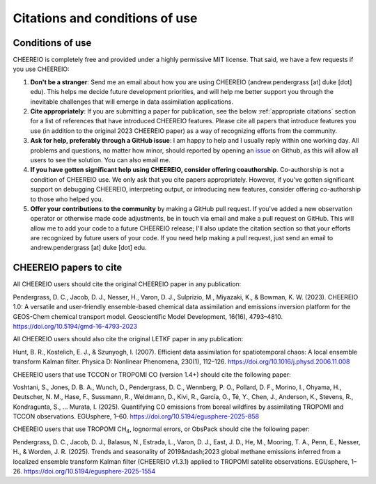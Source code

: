 Citations and conditions of use
==========

Conditions of use
-------------

CHEEREIO is completely free and provided under a highly permissive MIT license. That said, we have a few requests if you use CHEEREIO:

#. **Don't be a stranger**: Send me an email about how you are using CHEEREIO (andrew.pendergrass [at] duke [dot] edu). This helps me decide future development priorities, and will help me better support you through the inevitable challenges that will emerge in data assimilation applications.
#. **Cite appropriately**: If you are submitting a paper for publication, see the below :ref:`appropriate citations` section for a list of references that have introduced CHEEREIO features. Please cite all papers that introduce features you use (in addition to the original 2023 CHEEREIO paper) as a way of recognizing efforts from the community.
#. **Ask for help, preferably through a GitHub issue**: I am happy to help and I usually reply within one working day. All problems and questions, no matter how minor, should reported by opening an `issue <https://github.com/drewpendergrass/CHEEREIO/issues>`__ on Github, as this will allow all users to see the solution. You can also email me. 
#. **If you have gotten significant help using CHEEREIO, consider offering coauthorship**. Co-authorship is not a condition of CHEEREIO use. We only ask that you cite papers appropriately. However, if you've gotten significant support on debugging CHEEREIO, interpreting output, or introducing new features, consider offering co-authorship to those who helped you. 
#. **Offer your contributions to the community** by making a GitHub pull request. If you've added a new observation operator or otherwise made code adjustments, be in touch via email and make a pull request on GitHub. This will allow me to add your code to a future CHEEREIO release; I'll also update the citation section so that your efforts are recognized by future users of your code. If you need help making a pull request, just send an email to andrew.pendergrass [at] duke [dot] edu.


.. _appropriate citations:

CHEEREIO papers to cite
-----------------------------

All CHEEREIO users should cite the original CHEEREIO paper in any publication:

Pendergrass, D. C., Jacob, D. J., Nesser, H., Varon, D. J., Sulprizio, M., Miyazaki, K., & Bowman, K. W. (2023). CHEEREIO 1.0: A versatile and user-friendly ensemble-based chemical data assimilation and emissions inversion platform for the GEOS-Chem chemical transport model. Geoscientific Model Development, 16(16), 4793–4810. https://doi.org/10.5194/gmd-16-4793-2023

All CHEEREIO users should also cite the original LETKF paper in any publication:

Hunt, B. R., Kostelich, E. J., & Szunyogh, I. (2007). Efficient data assimilation for spatiotemporal chaos: A local ensemble transform Kalman filter. Physica D: Nonlinear Phenomena, 230(1), 112–126. https://doi.org/10.1016/j.physd.2006.11.008

CHEEREIO users that use TCCON or TROPOMI CO (version 1.4+) should cite the following paper:

Voshtani, S., Jones, D. B. A., Wunch, D., Pendergrass, D. C., Wennberg, P. O., Pollard, D. F., Morino, I., Ohyama, H., Deutscher, N. M., Hase, F., Sussmann, R., Weidmann, D., Kivi, R., García, O., Té, Y., Chen, J., Anderson, K., Stevens, R., Kondragunta, S., … Murata, I. (2025). Quantifying CO emissions from boreal wildfires by assimilating TROPOMI and TCCON observations. EGUsphere, 1–60. https://doi.org/10.5194/egusphere-2025-858

CHEEREIO users that use TROPOMI CH\ :sub:`4`, lognormal errors, or ObsPack should cite the following paper:

Pendergrass, D. C., Jacob, D. J., Balasus, N., Estrada, L., Varon, D. J., East, J. D., He, M., Mooring, T. A., Penn, E., Nesser, H., & Worden, J. R. (2025). Trends and seasonality of 2019&ndash;2023 global methane emissions inferred from a localized ensemble transform Kalman filter (CHEEREIO v1.3.1) applied to TROPOMI satellite observations. EGUsphere, 1–26. https://doi.org/10.5194/egusphere-2025-1554
